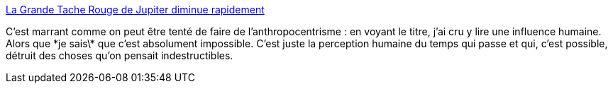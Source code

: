 :jbake-type: post
:jbake-status: published
:jbake-title: La Grande Tache Rouge de Jupiter diminue rapidement
:jbake-tags: espace,science,_mois_mai,_année_2014
:jbake-date: 2014-05-16
:jbake-depth: ../
:jbake-uri: shaarli/1400238999000.adoc
:jbake-source: https://nicolas-delsaux.hd.free.fr/Shaarli?searchterm=http%3A%2F%2Fwww.laboiteverte.fr%2Fgrande-tache-rouge-jupiter-diminue-rapidement%2F&searchtags=espace+science+_mois_mai+_ann%C3%A9e_2014
:jbake-style: shaarli

http://www.laboiteverte.fr/grande-tache-rouge-jupiter-diminue-rapidement/[La Grande Tache Rouge de Jupiter diminue rapidement]

C'est marrant comme on peut être tenté de faire de l'anthropocentrisme : en voyant le titre, j'ai cru y lire une influence humaine. Alors que \*je sais\* que c'est absolument impossible. C'est juste la perception humaine du temps qui passe et qui, c'est possible, détruit des choses qu'on pensait indestructibles.
